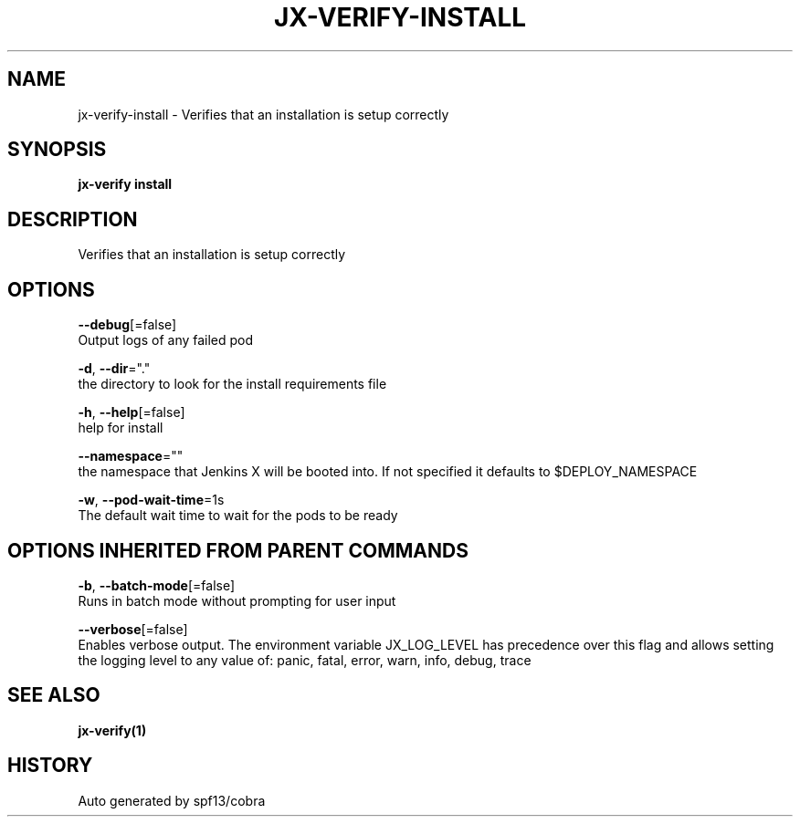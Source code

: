 .TH "JX-VERIFY\-INSTALL" "1" "" "Auto generated by spf13/cobra" "" 
.nh
.ad l


.SH NAME
.PP
jx\-verify\-install \- Verifies that an installation is setup correctly


.SH SYNOPSIS
.PP
\fBjx\-verify install\fP


.SH DESCRIPTION
.PP
Verifies that an installation is setup correctly


.SH OPTIONS
.PP
\fB\-\-debug\fP[=false]
    Output logs of any failed pod

.PP
\fB\-d\fP, \fB\-\-dir\fP="."
    the directory to look for the install requirements file

.PP
\fB\-h\fP, \fB\-\-help\fP[=false]
    help for install

.PP
\fB\-\-namespace\fP=""
    the namespace that Jenkins X will be booted into. If not specified it defaults to $DEPLOY\_NAMESPACE

.PP
\fB\-w\fP, \fB\-\-pod\-wait\-time\fP=1s
    The default wait time to wait for the pods to be ready


.SH OPTIONS INHERITED FROM PARENT COMMANDS
.PP
\fB\-b\fP, \fB\-\-batch\-mode\fP[=false]
    Runs in batch mode without prompting for user input

.PP
\fB\-\-verbose\fP[=false]
    Enables verbose output. The environment variable JX\_LOG\_LEVEL has precedence over this flag and allows setting the logging level to any value of: panic, fatal, error, warn, info, debug, trace


.SH SEE ALSO
.PP
\fBjx\-verify(1)\fP


.SH HISTORY
.PP
Auto generated by spf13/cobra
